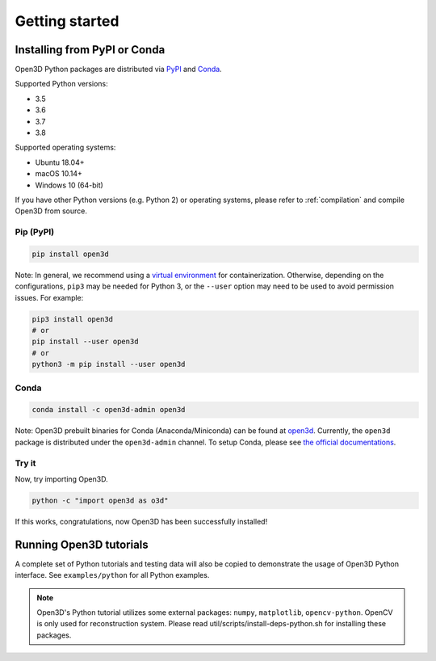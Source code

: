 .. _getting_started:

Getting started
###############

.. _install_open3d_python:

Installing from PyPI or Conda
=============================

Open3D Python packages are distributed via
`PyPI <https://pypi.org/project/open3d/>`_ and
`Conda <https://anaconda.org/open3d-admin/open3d>`_.

Supported Python versions:

* 3.5
* 3.6
* 3.7
* 3.8

Supported operating systems:

* Ubuntu 18.04+
* macOS 10.14+
* Windows 10 (64-bit)

If you have other Python versions (e.g. Python 2) or operating systems, please
refer to :ref:`compilation` and compile Open3D from source.

Pip (PyPI)
----------

.. code-block:: bash

    pip install open3d

Note: In general, we recommend using a
`virtual environment <https://docs.python-guide.org/dev/virtualenvs/>`_ for
containerization. Otherwise, depending on the configurations, ``pip3`` may be
needed for Python 3, or the ``--user`` option may need to be used to avoid
permission issues. For example:

.. code-block:: bash

    pip3 install open3d
    # or
    pip install --user open3d
    # or
    python3 -m pip install --user open3d

Conda
-----

.. code-block:: bash

    conda install -c open3d-admin open3d

Note: Open3D prebuilt binaries for Conda (Anaconda/Miniconda) can be found at
`open3d <https://anaconda.org/open3d-admin/open3d>`_. Currently, the ``open3d``
package is distributed under the ``open3d-admin`` channel. To setup Conda,
please see `the official documentations <https://conda.io/docs/user-guide/install/index.html>`_.


Try it
------

Now, try importing Open3D.

.. code-block:: bash

    python -c "import open3d as o3d"

If this works, congratulations, now Open3D has been successfully installed!


Running Open3D tutorials
========================

A complete set of Python tutorials and testing data will also be copied to
demonstrate the usage of Open3D Python interface. See ``examples/python`` for all Python examples.

.. note:: Open3D's Python tutorial utilizes some external packages: ``numpy``,
    ``matplotlib``, ``opencv-python``. OpenCV is only used for reconstruction
    system. Please read util/scripts/install-deps-python.sh for installing these
    packages.
